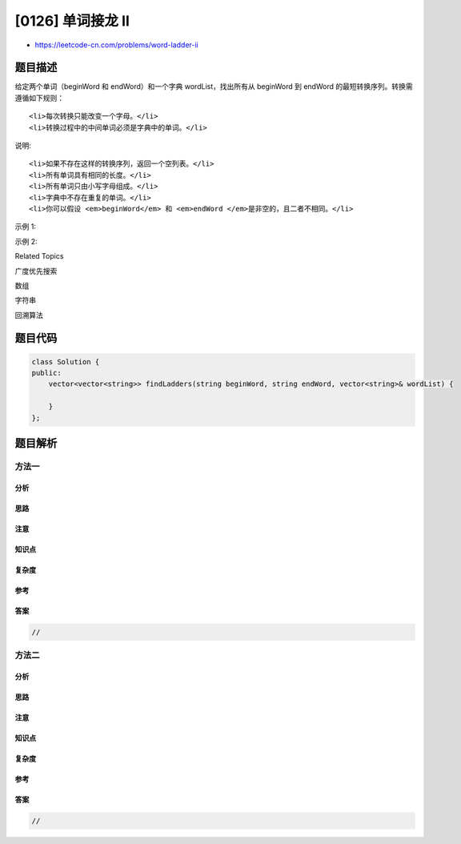 [0126] 单词接龙 II
==================

-  https://leetcode-cn.com/problems/word-ladder-ii

题目描述
--------

.. raw:: html

   <p>

给定两个单词（beginWord 和 endWord）和一个字典 wordList，找出所有从
beginWord 到 endWord 的最短转换序列。转换需遵循如下规则：

.. raw:: html

   </p>

.. raw:: html

   <ol>

::

    <li>每次转换只能改变一个字母。</li>
    <li>转换过程中的中间单词必须是字典中的单词。</li>

.. raw:: html

   </ol>

.. raw:: html

   <p>

说明:

.. raw:: html

   </p>

.. raw:: html

   <ul>

::

    <li>如果不存在这样的转换序列，返回一个空列表。</li>
    <li>所有单词具有相同的长度。</li>
    <li>所有单词只由小写字母组成。</li>
    <li>字典中不存在重复的单词。</li>
    <li>你可以假设 <em>beginWord</em> 和 <em>endWord </em>是非空的，且二者不相同。</li>

.. raw:: html

   </ul>

.. raw:: html

   <p>

示例 1:

.. raw:: html

   </p>

.. raw:: html

   <pre><strong>输入:</strong>
   beginWord = &quot;hit&quot;,
   endWord = &quot;cog&quot;,
   wordList = [&quot;hot&quot;,&quot;dot&quot;,&quot;dog&quot;,&quot;lot&quot;,&quot;log&quot;,&quot;cog&quot;]

   <strong>输出:</strong>
   [
     [&quot;hit&quot;,&quot;hot&quot;,&quot;dot&quot;,&quot;dog&quot;,&quot;cog&quot;],
   &nbsp; [&quot;hit&quot;,&quot;hot&quot;,&quot;lot&quot;,&quot;log&quot;,&quot;cog&quot;]
   ]
   </pre>

.. raw:: html

   <p>

示例 2:

.. raw:: html

   </p>

.. raw:: html

   <pre><strong>输入:</strong>
   beginWord = &quot;hit&quot;
   endWord = &quot;cog&quot;
   wordList = [&quot;hot&quot;,&quot;dot&quot;,&quot;dog&quot;,&quot;lot&quot;,&quot;log&quot;]

   <strong>输出: </strong>[]

   <strong>解释:</strong>&nbsp;<em>endWord</em> &quot;cog&quot; 不在字典中，所以不存在符合要求的转换序列。</pre>

.. raw:: html

   <div>

.. raw:: html

   <div>

Related Topics

.. raw:: html

   </div>

.. raw:: html

   <div>

.. raw:: html

   <li>

广度优先搜索

.. raw:: html

   </li>

.. raw:: html

   <li>

数组

.. raw:: html

   </li>

.. raw:: html

   <li>

字符串

.. raw:: html

   </li>

.. raw:: html

   <li>

回溯算法

.. raw:: html

   </li>

.. raw:: html

   </div>

.. raw:: html

   </div>

题目代码
--------

.. code:: cpp

    class Solution {
    public:
        vector<vector<string>> findLadders(string beginWord, string endWord, vector<string>& wordList) {

        }
    };

题目解析
--------

方法一
~~~~~~

分析
^^^^

思路
^^^^

注意
^^^^

知识点
^^^^^^

复杂度
^^^^^^

参考
^^^^

答案
^^^^

.. code:: cpp

    //

方法二
~~~~~~

分析
^^^^

思路
^^^^

注意
^^^^

知识点
^^^^^^

复杂度
^^^^^^

参考
^^^^

答案
^^^^

.. code:: cpp

    //

